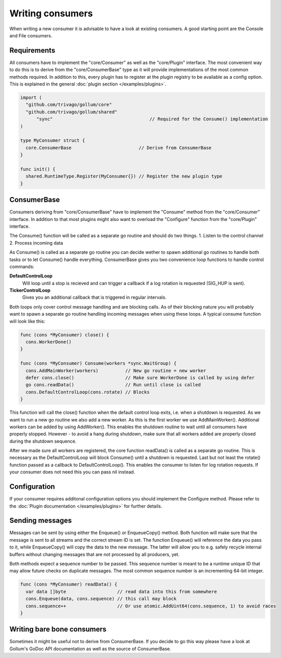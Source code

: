 Writing consumers
=================

When writing a new consumer it is advisable to have a look at existing consumers.
A good starting point are the Console and File consumers.

Requirements
------------

All consumers have to implement the "core/Consumer" as well as the "core/Plugin" interface.
The most convenient way to do this is to derive from the "core/ConsumerBase" type as it will provide implementations of the most common methods required.
In addition to this, every plugin has to register at the plugin registry to be available as a config option.
This is explained in the general :doc:`plugin section </examples/plugins>`.

.. code-block:: go

  import (
    "github.com/trivago/gollum/core"
    "github.com/trivago/gollum/shared"
  	"sync"                                    // Required for the Consume() implementation
  )

  type MyConsumer struct {
    core.ConsumerBase                         // Derive from ConsumerBase
  }

  func init() {
    shared.RuntimeType.Register(MyConsumer{}) // Register the new plugin type
  }

ConsumerBase
------------

Consumers deriving from "core/ConsumerBase" have to implement the "Consume" method from the "core/Consumer" interface.
In addition to that most plugins might also want to overload the "Configure" function from the "core/Plugin" interface.

The Consume() function will be called as a separate go routine and should do two things.
1. Listen to the control channel
2. Process incoming data

As Consume() is called as a separate go routine you can decide wether to spawn additional go routines to handle both tasks or to let Consume() handle everything.
ConsumerBase gives you two convenience loop functions to handle control commands:

**DefaultControlLoop**
  Will loop until a stop is recieved and can trigger a callback if a log rotation is requested (SIG_HUP is sent).

**TickerControlLoop**
  Gives you an additional callback that is triggered in regular intervals.

Both loops only cover control message handling and are blocking calls.
As of their blocking nature you will probably want to spawn a separate go routine handling incoming messages when using these loops.
A typical consume function will look like this:

.. code-block:: go

  func (cons *MyConsumer) close() {
    cons.WorkerDone()
  }

  func (cons *MyConsumer) Consume(workers *sync.WaitGroup) {
    cons.AddMainWorker(workers)          // New go routine = new worker
    defer cons.close()                   // Make sure WorkerDone is called by using defer
    go cons.readData()                   // Run until close is called
    cons.DefaultControlLoop(cons.rotate) // Blocks
  }

This function will call the close() function when the default control loop exits, i.e. when a shutdown is requested.
As we want to run a new go routine we also add a new worker. As this is the first worker we use AddMainWorker().
Additional workers can be added by using AddWorker().
This enables the shutdown routine to wait until all consumers have properly stopped.
However - to avoid a hang during shutdown, make sure that all workers added are properly closed during the shutdown sequence.

After we made sure all workers are registered, the core function readData() is called as a separate go routine.
This is necessary as the DefaultControlLoop will block Consume() until a shutdown is requested.
Last but not least the rotate() function passed as a callback to DefaultControlLoop().
This enables the consumer to listen for log rotation requests.
If your consumer does not need this you can pass nil instead.


Configuration
-------------

If your consumer requires additonal configuration options you should implement the Configure method.
Please refer to the :doc:`Plugin documentation </examples/plugins>` for further details.

Sending messages
----------------

Messages can be sent by using either the Enqueue() or EnqueueCopy() method.
Both function will make sure that the message is sent to all streams and the correct stream ID is set.
The function Enqueue() will reference the data you pass to it, while EnqueueCopy() will copy the data to the new message.
The latter will allow you to e.g. safely recycle internal buffers without changing messages that are not processed by all producers, yet.

Both methods expect a sequence number to be passed.
This sequence number is meant to be a runtime unique ID that may allow future checks on duplicate messages.
The most common sequence number is an incrementing 64-bit integer.

.. code-block:: go

  func (cons *MyConsumer) readData() {
    var data []byte                   // read data into this from somewhere
    cons.Enqueue(data, cons.sequence) // this call may block
    cons.sequence++                   // Or use atomic.AddUint64(cons.sequence, 1) to avoid races
  }

Writing bare bone consumers
---------------------------

Sometimes it might be useful not to derive from ConsumerBase.
If you decide to go this way please have a look at Gollum's GoDoc API documentation as well as the source of ConsumerBase.
